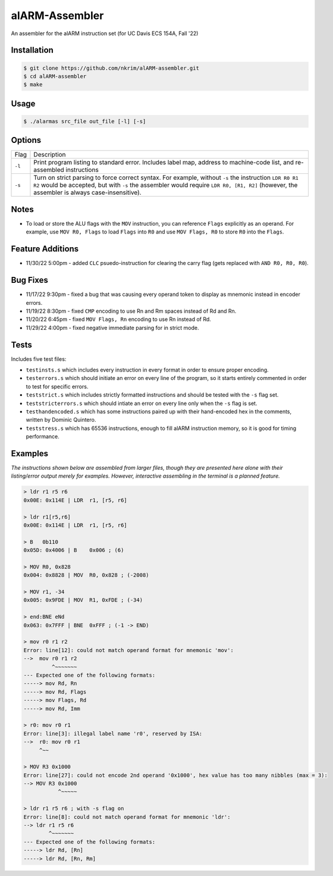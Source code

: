 alARM-Assembler
###########
An assembler for the alARM instruction set (for UC Davis ECS 154A, Fall '22)

Installation
============
.. code-block:: console

  $ git clone https://github.com/nkrim/alARM-assembler.git
  $ cd alARM-assembler
  $ make
  
Usage
=====
.. code-block:: console

  $ ./alarmas src_file out_file [-l] [-s]

Options
=======

======  ===========
Flag    Description
``-l``  Print program listing to standard error. Includes label map, address to machine-code list, and re-assembled instructions
``-s``  Turn on strict parsing to force correct syntax. For example, without ``-s`` the instruction ``LDR R0 R1 R2`` would be accepted, but with ``-s`` the assembler would require ``LDR R0, [R1, R2]`` (however, the assembler is always case-insensitive).
======  ===========


Notes
==========
- To load or store the ALU flags with the ``MOV`` instruction, you can reference ``Flags`` explicitly as an operand. For example, use ``MOV R0, Flags`` to load ``Flags`` into ``R0`` and use ``MOV Flags, R0`` to store ``R0`` into the ``Flags``. 

Feature Additions
==========
- 11/30/22 5:00pm - added ``CLC`` psuedo-instruction for clearing the carry flag (gets replaced with ``AND R0, R0, R0``).

Bug Fixes
==========
- 11/17/22 9:30pm - fixed a bug that was causing every operand token to display as mnemonic instead in encoder errors.
- 11/19/22 8:30pm - fixed ``CMP`` encoding to use Rn and Rm spaces instead of Rd and Rn.
- 11/20/22 6:45pm - fixed ``MOV Flags, Rn`` encoding to use Rn instead of Rd.
- 11/29/22 4:00pm - fixed negative immediate parsing for in strict mode.

Tests
==========
Includes five test files: 

- ``testinsts.s`` which includes every instruction in every format in order to ensure proper encoding.
- ``testerrors.s`` which should initiate an error on every line of the program, so it starts entirely commented in order to test for specific errors.
- ``teststrict.s`` which includes strictly formatted instructions and should be tested with the ``-s`` flag set.
- ``teststricterrors.s`` which should intiate an error on every line only when the ``-s`` flag is set.
- ``testhandencoded.s`` which has some instructions paired up with their hand-encoded hex in the comments, written by Dominic Quintero.
- ``teststress.s`` which has 65536 instructions, enough to fill alARM instruction memory, so it is good for timing performance.

Examples
==========

*The instructions shown below are assembled from larger files, though they are presented here alone with their listing/error output merely for examples. However, interactive assembling in the terminal is a planned feature.*

.. code-block:: console

  > ldr r1 r5 r6
  0x00E: 0x114E | LDR  r1, [r5, r6]
  
  > ldr r1[r5,r6]
  0x00E: 0x114E | LDR  r1, [r5, r6]
  
  > B   0b110
  0x05D: 0x4006 | B    0x006 ; (6)
  
  > MOV R0, 0x828
  0x004: 0x8828 | MOV  R0, 0x828 ; (-2008)
  
  > MOV r1, -34
  0x005: 0x9FDE | MOV  R1, 0xFDE ; (-34)
  
  > end:BNE eNd
  0x063: 0x7FFF | BNE  0xFFF ; (-1 -> END)
  
  > mov r0 r1 r2
  Error: line[12]: could not match operand format for mnemonic 'mov':
  -->  mov r0 r1 r2
           ^~~~~~~~
  --- Expected one of the following formats:
  -----> mov Rd, Rn
  -----> mov Rd, Flags
  -----> mov Flags, Rd
  -----> mov Rd, Imm
  
  > r0: mov r0 r1
  Error: line[3]: illegal label name 'r0', reserved by ISA:
  -->  r0: mov r0 r1 
       ^~~
  
  > MOV R3 0x1000
  Error: line[27]: could not encode 2nd operand '0x1000', hex value has too many nibbles (max = 3):
  --> MOV R3 0x1000
             ^~~~~~
             
  > ldr r1 r5 r6 ; with -s flag on
  Error: line[8]: could not match operand format for mnemonic 'ldr':
  --> ldr r1 r5 r6     
          ^~~~~~~~
  --- Expected one of the following formats:
  -----> ldr Rd, [Rn]
  -----> ldr Rd, [Rn, Rm]
  
